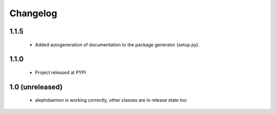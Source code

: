 Changelog
=========

1.1.5
-----
    - Added autogeneration of documentation to the package generator (setup.py).

1.1.0
-----
    - Project released at PYPI

1.0 (unreleased)
----------------
    - alephdaemon is working correctly, other classes are in release state too